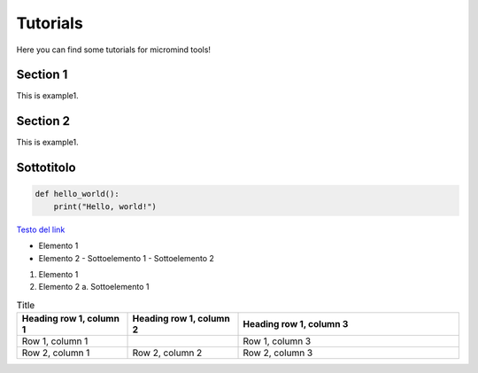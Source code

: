 Tutorials
========================

Here you can find some tutorials for micromind tools!

Section 1
---------

This is example1.

Section 2
---------

This is example1.

Sottotitolo
-----------

.. code-block:: python

   def hello_world():
       print("Hello, world!")

.. COMMENTO: .. literalinclude:: path/to/code/file.py
   :language: python


.. COMMENTO: .. image:: path/to/image.png
   :width: 300
   :alt: image description

`Testo del link <https://www.youtube.com/watch?v=VMj-3S1tku0&t=1s>`_

.. IMPORTANTE: BISOGNA PRIMA INSTALLARE pip install sphinxcontrib-youtube, POI AGGIUNGERLO ALLE ESTENSIONI IN confy.py
.. youtube:: VMj-3S1tku0
   :width: 500
   :height: 300


.. COMMENTO: `Guarda il video su YouTube <youtube:3S1tku0>`_

* Elemento 1
* Elemento 2
  - Sottoelemento 1
  - Sottoelemento 2

1. Elemento 1
2. Elemento 2
   a. Sottoelemento 1


.. list-table:: Title
   :widths: 25 25 50
   :header-rows: 1

   * - Heading row 1, column 1
     - Heading row 1, column 2
     - Heading row 1, column 3
   * - Row 1, column 1
     -
     - Row 1, column 3
   * - Row 2, column 1
     - Row 2, column 2
     - Row 2, column 3
